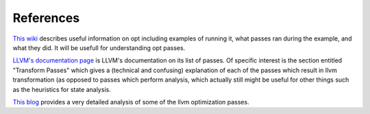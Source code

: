 References
**********

`This wiki
<https://wiki.aalto.fi/pages/viewpage.action?pageId=65015299>`_
describes useful information on opt including examples of running it,
what passes ran during the example, and what they did. It will be usefull
for understanding opt passes.

`LLVM's documentation page
<https://llvm.org/docs/Passes.html#dce-dead-code-elimination>`_
is LLVM's documentation on its list of passes. Of specific interest is the
section entitled "Transform Passes" which gives a (technical and confusing)
explanation of each of the passes which result in llvm transformation (as
opposed to passes which perform analysis, which actually still might be
useful for other things such as the heuristics for state analysis.

`This blog
<https://blog.regehr.org/archives/1603>`_
provides a very detailed analysis of some of the llvm optimization passes.

